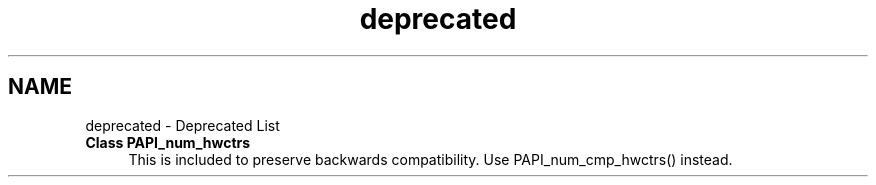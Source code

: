 .TH "deprecated" 3 "14 Sep 2016" "Version 5.5.0.0" "PAPI" \" -*- nroff -*-
.ad l
.nh
.SH NAME
deprecated \- Deprecated List 
 
.IP "\fBClass \fBPAPI_num_hwctrs\fP \fP" 1c
This is included to preserve backwards compatibility. Use PAPI_num_cmp_hwctrs() instead.
.PP
.PP

